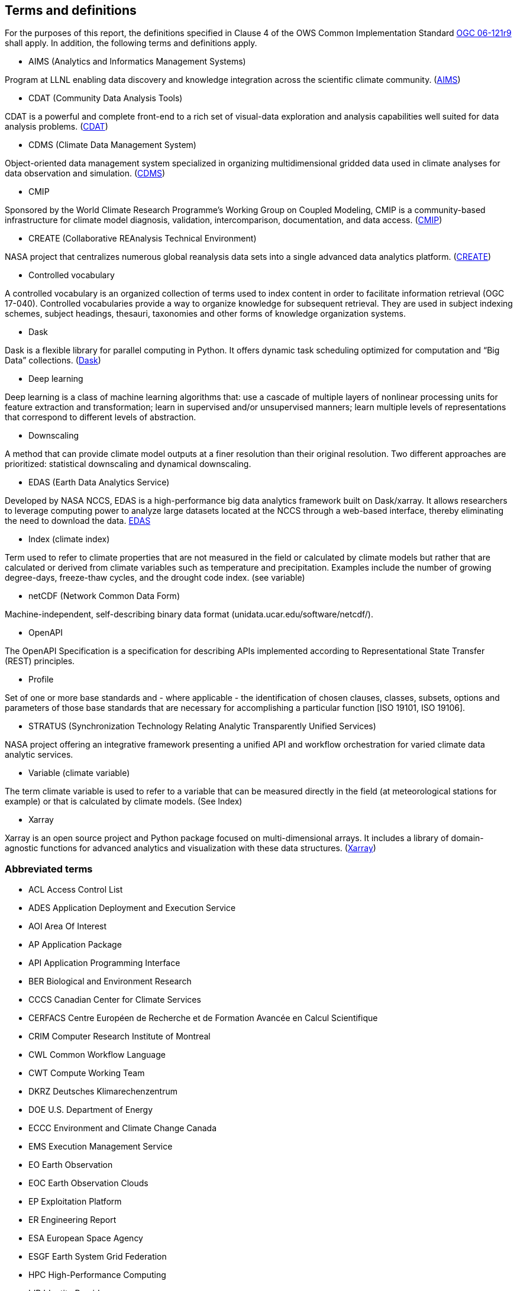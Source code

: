 == Terms and definitions

For the purposes of this report, the definitions specified in Clause 4 of the OWS Common Implementation Standard https://portal.opengeospatial.org/files/?artifact_id=38867&version=2[OGC 06-121r9] shall apply. In addition, the following terms and definitions apply.

* AIMS (Analytics and Informatics Management Systems)

// ESGF Face to Face report 2017
Program at LLNL enabling data discovery and knowledge integration across the scientific climate community. (https://aims.llnl.gov/[AIMS])

* CDAT (Community Data Analysis Tools)

CDAT is a powerful and complete front-end to a rich set of visual-data exploration and analysis capabilities well suited for data analysis problems. (https://cdat.llnl.gov/[CDAT])

* CDMS (Climate Data Management System)

// ESGF Face to Face report 2017
Object-oriented data management system specialized in organizing multidimensional gridded data used in climate analyses for data observation and simulation. (https://cdat.llnl.gov/documentation/cdms/cdms.html[CDMS])

* CMIP

// ESGF Face to Face report 2017
Sponsored by the World Climate Research Programme’s Working Group on Coupled Modeling, CMIP is a community-based infrastructure for climate model diagnosis, validation, intercomparison, documentation, and data access. (https://www.wcrp-climate.org/wgcm-cmip[CMIP])

* CREATE (Collaborative REAnalysis Technical Environment)

// ESGF Face to Face report 2017
NASA project that centralizes numerous global reanalysis data sets into a single advanced data analytics platform. (https://cds.nccs.nasa.gov/tools-services/create/[CREATE])

* Controlled vocabulary

A controlled vocabulary is an organized collection of terms used to index content in order to facilitate information retrieval (OGC 17-040).
//Wikipedia
Controlled vocabularies provide a way to organize knowledge for subsequent retrieval. They are used in subject indexing schemes, subject headings, thesauri, taxonomies and other forms of knowledge organization systems.

* Dask

Dask is a flexible library for parallel computing in Python. It offers dynamic task scheduling optimized for computation and “Big Data” collections. (https://dask.org/[Dask])

* Deep learning

//Wikipedia
Deep learning is a class of machine learning algorithms that: use a cascade of multiple layers of nonlinear processing units for feature extraction and transformation; learn in supervised and/or unsupervised manners; learn multiple levels of representations that correspond to different levels of abstraction.


* Downscaling

A method that can provide climate model outputs at a finer resolution than their original resolution. Two different approaches are prioritized: statistical downscaling and dynamical downscaling.

* EDAS (Earth Data Analytics Service)

Developed by NASA NCCS, EDAS is a high-performance big data analytics framework built on Dask/xarray. It allows researchers to leverage computing power to analyze large datasets located at the NCCS through a web-based interface, thereby eliminating the need to download the data. https://www.nccs.nasa.gov/services/analytics/EDAS[EDAS]


* Index (climate index)

Term used to refer to climate properties that are not measured in the field or calculated by climate models but rather that are calculated or derived from climate variables such as temperature and precipitation. Examples include the number of growing degree-days, freeze-thaw cycles, and the drought code index. (see variable)

* netCDF (Network Common Data Form)

// ESGF Face to Face report 2017
Machine-independent, self-describing binary data format (unidata.ucar.edu/software/netcdf/).

* OpenAPI

The OpenAPI Specification is a specification for describing APIs implemented according to Representational State Transfer (REST) principles.


* Profile

//http://docs.opengeospatial.org/per/17-040.html#_terms_and_definitions
Set of one or more base standards and - where applicable - the identification of chosen clauses, classes, subsets, options and parameters of those base standards that are necessary for accomplishing a particular function [ISO 19101, ISO 19106].

* STRATUS (Synchronization Technology Relating Analytic Transparently Unified Services)

NASA project offering an integrative framework presenting a unified API and workflow orchestration for varied climate data analytic services.


* Variable (climate variable)

The term climate variable is used to refer to a variable that can be measured directly in the field (at meteorological stations for example) or that is calculated by climate models. (See Index)

* Xarray

Xarray is an open source project and Python package focused on multi-dimensional arrays. It includes a library of domain-agnostic functions for advanced analytics and visualization with these data structures. (http://xarray.pydata.org/en/stable/[Xarray])

===	Abbreviated terms

* ACL Access Control List
* ADES Application Deployment and Execution Service
* AOI	Area Of Interest
* AP Application Package
* API Application Programming Interface
* BER Biological and Environment Research
* CCCS Canadian Center for Climate Services
* CERFACS Centre Européen de Recherche et de Formation Avancée en Calcul Scientifique
* CRIM Computer Research Institute of Montreal
* CWL	Common Workflow Language
* CWT Compute Working Team
* DKRZ Deutsches Klimarechenzentrum
* DOE U.S. Department of Energy
* ECCC Environment and Climate Change Canada
* EMS	Execution Management Service
* EO Earth Observation
* EOC	Earth Observation Clouds
* EP Exploitation Platform
* ER Engineering Report
* ESA	European Space Agency
* ESGF Earth System Grid Federation
* HPC High-Performance Computing
* IdP Identity Provider
* IPCC Intergovernmental Panel on Climate Change
* IT Information Technology
* JSON JavaScript Object Notation
* KNMI Koninklijk Nederlands Meteorologisch Instituut
* LLNL Lawrence Livermore National Laboratory
* MEP	Mission Exploitation Platform
* ML Machine Learning
* NASA National Aeronautics and Space Administration
* NCCS NASA Center for Climate Simulation
* NRCan Natural Resources Canada
* PAVICS Power Analytics and Visualization for Climate Science
* PCIC Pacific Climate Impacts Consortium
* OWS	OGC Web Services
* REST REpresentational State Transfer
* SWG Software Working Group
* TB Testbed
* TEP	Thematic Exploitation Platform
* TIE	Technology Integration Experiments
* TOI	Time Of Interest
* URI Uniform Resource Identifier
* URL Uniform Resource Locator
* VM Virtual Machine
* WFS Web Feature Service
* WPS	Web Processing Service
